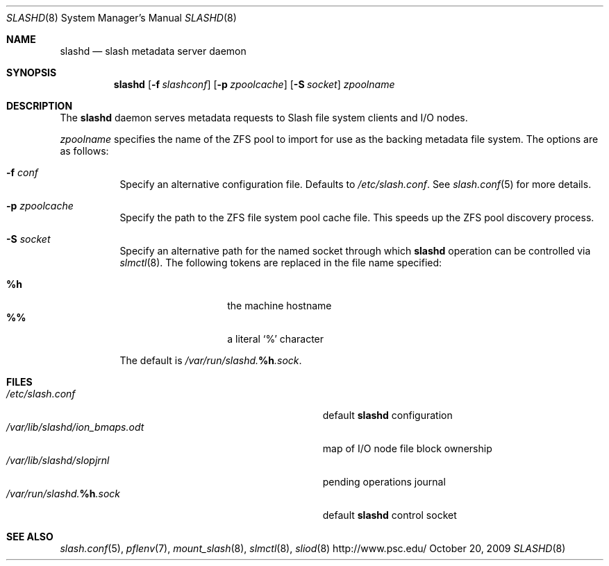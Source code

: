 .\" $Id$
.Dd October 20, 2009
.Dt SLASHD 8
.ds volume PSC \- Slash Administrator's Manual
.Os http://www.psc.edu/
.Sh NAME
.Nm slashd
.Nd slash metadata server daemon
.Sh SYNOPSIS
.Nm slashd
.Op Fl f Ar slashconf
.Op Fl p Ar zpoolcache
.Op Fl S Ar socket
.Ar zpoolname
.Sh DESCRIPTION
The
.Nm
daemon serves metadata requests to Slash file system clients and
.Tn I/O
nodes.
.Pp
.Ar zpoolname
specifies the name of the
.Tn ZFS
pool to import for use as the backing metadata file system.
The options are as follows:
.Bl -tag -width Ds
.It Fl f Ar conf
Specify an alternative configuration file.
Defaults to
.Pa /etc/slash.conf .
See
.Xr slash.conf 5
for more details.
.It Fl p Ar zpoolcache
Specify the path to the
.Tn ZFS
file system pool cache file.
This speeds up the
.Tn ZFS
pool discovery process.
.It Fl S Ar socket
Specify an alternative path for the named socket through which
.Nm
operation can be controlled via
.Xr slmctl 8 .
The following tokens are replaced in the file name specified:
.Pp
.Bl -tag -offset indent -width Ds -compact
.It Ic %h
the machine hostname
.It Ic %%
a literal
.Sq %
character
.El
.Pp
The default is
.Pa /var/run/slashd. Ns Ic %h Ns Pa .sock .
.El
.Sh FILES
.Bl -tag -width Pa -compact
.It Pa /etc/slash.conf
default
.Nm
configuration
.It Pa /var/lib/slashd/ion_bmaps.odt
map of
.Tn I/O
node file block ownership
.It Pa /var/lib/slashd/slopjrnl
pending operations journal
.It Xo
.Pa /var/run/slashd. Ns Ic %h Ns Pa .sock
.Xc
default
.Nm
control socket
.El
.Sh SEE ALSO
.Xr slash.conf 5 ,
.Xr pflenv 7 ,
.Xr mount_slash 8 ,
.Xr slmctl 8 ,
.Xr sliod 8
